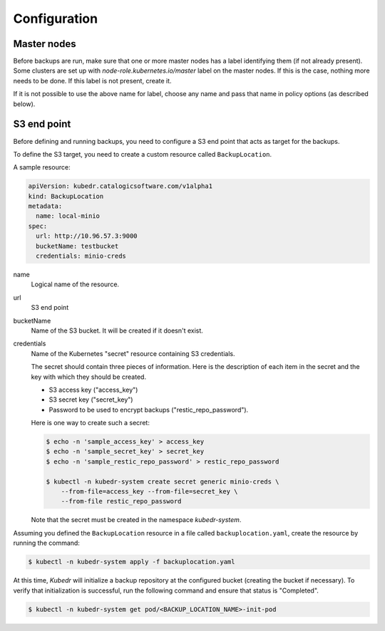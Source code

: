 ===============
 Configuration
===============

Master nodes
============

Before backups are run, make sure that one or more master nodes has
a label identifying them (if not already present). Some clusters are
set up with *node-role.kubernetes.io/master* label on the master
nodes. If this is the case, nothing more needs to be done. If this
label is not present, create it. 

If it is not possible to use the above name for label, choose any name
and pass that name in policy options (as described below).

S3 end point
============

Before defining and running backups, you need to configure a S3 end
point that acts as target for the backups. 

To define the S3 target, you need to create a custom resource called
``BackupLocation``.

A sample resource:

.. code-block:: yaml

  apiVersion: kubedr.catalogicsoftware.com/v1alpha1
  kind: BackupLocation
  metadata:
    name: local-minio
  spec:
    url: http://10.96.57.3:9000
    bucketName: testbucket
    credentials: minio-creds

name
    Logical name of the resource.

url
    S3 end point

bucketName
    Name of the S3 bucket. It will be created if it doesn't exist.

credentials
    Name of the Kubernetes "secret" resource containing S3
    credentials.

    The secret should contain three pieces of information. Here is the
    description of each item in the secret and the key with which they
    should be created.

    * S3 access key ("access_key")
    * S3 secret key ("secret_key")
    * Password to be used to encrypt backups ("restic_repo_password").

    Here is one way to create such a secret:

    .. code-block:: bash

      $ echo -n 'sample_access_key' > access_key
      $ echo -n 'sample_secret_key' > secret_key
      $ echo -n 'sample_restic_repo_password' > restic_repo_password
  
      $ kubectl -n kubedr-system create secret generic minio-creds \
          --from-file=access_key --from-file=secret_key \
          --from-file restic_repo_password 

    Note that the secret must be created in the namespace
    *kubedr-system*.

Assuming you defined the ``BackupLocation`` resource in a file called
``backuplocation.yaml``, create the resource by running the command:

.. code-block:: bash

  $ kubectl -n kubedr-system apply -f backuplocation.yaml

At this time, *Kubedr* will initialize a backup repository at the
configured bucket (creating the bucket if necessary). To verify that
initialization is successful, run the following command and ensure
that status is "Completed".

.. code-block:: bash

  $ kubectl -n kubedr-system get pod/<BACKUP_LOCATION_NAME>-init-pod

